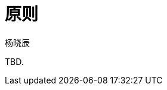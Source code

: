 = 原则
杨晓辰
:toc: top
:toclevels: 5
:icons: font
// :sectnums:
:jbake-type: page
:jbake-tags: design, ddd, 领域驱动设计
:jbake-status: published


TBD.
